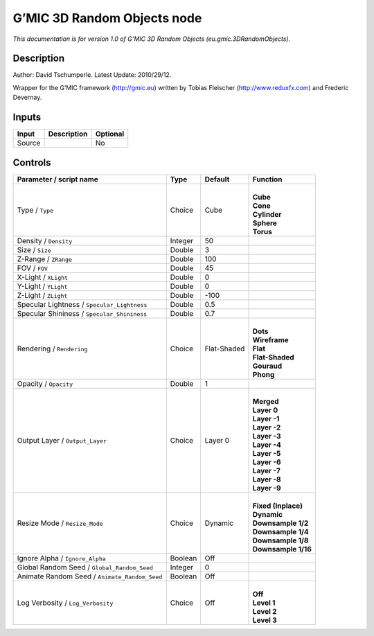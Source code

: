 .. _eu.gmic.3DRandomObjects:

.. raw:: html

   <!-- Do not edit this file! It is generated automatically by Natron itself. -->

G’MIC 3D Random Objects node
============================

*This documentation is for version 1.0 of G’MIC 3D Random Objects (eu.gmic.3DRandomObjects).*

Description
-----------

Author: David Tschumperle. Latest Update: 2010/29/12.

Wrapper for the G’MIC framework (http://gmic.eu) written by Tobias Fleischer (http://www.reduxfx.com) and Frederic Devernay.

Inputs
------

+--------+-------------+----------+
| Input  | Description | Optional |
+========+=============+==========+
| Source |             | No       |
+--------+-------------+----------+

Controls
--------

.. tabularcolumns:: |>{\raggedright}p{0.2\columnwidth}|>{\raggedright}p{0.06\columnwidth}|>{\raggedright}p{0.07\columnwidth}|p{0.63\columnwidth}|

.. cssclass:: longtable

+-----------------------------------------------+---------+-------------+-----------------------+
| Parameter / script name                       | Type    | Default     | Function              |
+===============================================+=========+=============+=======================+
| Type / ``Type``                               | Choice  | Cube        | |                     |
|                                               |         |             | | **Cube**            |
|                                               |         |             | | **Cone**            |
|                                               |         |             | | **Cylinder**        |
|                                               |         |             | | **Sphere**          |
|                                               |         |             | | **Torus**           |
+-----------------------------------------------+---------+-------------+-----------------------+
| Density / ``Density``                         | Integer | 50          |                       |
+-----------------------------------------------+---------+-------------+-----------------------+
| Size / ``Size``                               | Double  | 3           |                       |
+-----------------------------------------------+---------+-------------+-----------------------+
| Z-Range / ``ZRange``                          | Double  | 100         |                       |
+-----------------------------------------------+---------+-------------+-----------------------+
| FOV / ``FOV``                                 | Double  | 45          |                       |
+-----------------------------------------------+---------+-------------+-----------------------+
| X-Light / ``XLight``                          | Double  | 0           |                       |
+-----------------------------------------------+---------+-------------+-----------------------+
| Y-Light / ``YLight``                          | Double  | 0           |                       |
+-----------------------------------------------+---------+-------------+-----------------------+
| Z-Light / ``ZLight``                          | Double  | -100        |                       |
+-----------------------------------------------+---------+-------------+-----------------------+
| Specular Lightness / ``Specular_Lightness``   | Double  | 0.5         |                       |
+-----------------------------------------------+---------+-------------+-----------------------+
| Specular Shininess / ``Specular_Shininess``   | Double  | 0.7         |                       |
+-----------------------------------------------+---------+-------------+-----------------------+
| Rendering / ``Rendering``                     | Choice  | Flat-Shaded | |                     |
|                                               |         |             | | **Dots**            |
|                                               |         |             | | **Wireframe**       |
|                                               |         |             | | **Flat**            |
|                                               |         |             | | **Flat-Shaded**     |
|                                               |         |             | | **Gouraud**         |
|                                               |         |             | | **Phong**           |
+-----------------------------------------------+---------+-------------+-----------------------+
| Opacity / ``Opacity``                         | Double  | 1           |                       |
+-----------------------------------------------+---------+-------------+-----------------------+
| Output Layer / ``Output_Layer``               | Choice  | Layer 0     | |                     |
|                                               |         |             | | **Merged**          |
|                                               |         |             | | **Layer 0**         |
|                                               |         |             | | **Layer -1**        |
|                                               |         |             | | **Layer -2**        |
|                                               |         |             | | **Layer -3**        |
|                                               |         |             | | **Layer -4**        |
|                                               |         |             | | **Layer -5**        |
|                                               |         |             | | **Layer -6**        |
|                                               |         |             | | **Layer -7**        |
|                                               |         |             | | **Layer -8**        |
|                                               |         |             | | **Layer -9**        |
+-----------------------------------------------+---------+-------------+-----------------------+
| Resize Mode / ``Resize_Mode``                 | Choice  | Dynamic     | |                     |
|                                               |         |             | | **Fixed (Inplace)** |
|                                               |         |             | | **Dynamic**         |
|                                               |         |             | | **Downsample 1/2**  |
|                                               |         |             | | **Downsample 1/4**  |
|                                               |         |             | | **Downsample 1/8**  |
|                                               |         |             | | **Downsample 1/16** |
+-----------------------------------------------+---------+-------------+-----------------------+
| Ignore Alpha / ``Ignore_Alpha``               | Boolean | Off         |                       |
+-----------------------------------------------+---------+-------------+-----------------------+
| Global Random Seed / ``Global_Random_Seed``   | Integer | 0           |                       |
+-----------------------------------------------+---------+-------------+-----------------------+
| Animate Random Seed / ``Animate_Random_Seed`` | Boolean | Off         |                       |
+-----------------------------------------------+---------+-------------+-----------------------+
| Log Verbosity / ``Log_Verbosity``             | Choice  | Off         | |                     |
|                                               |         |             | | **Off**             |
|                                               |         |             | | **Level 1**         |
|                                               |         |             | | **Level 2**         |
|                                               |         |             | | **Level 3**         |
+-----------------------------------------------+---------+-------------+-----------------------+
